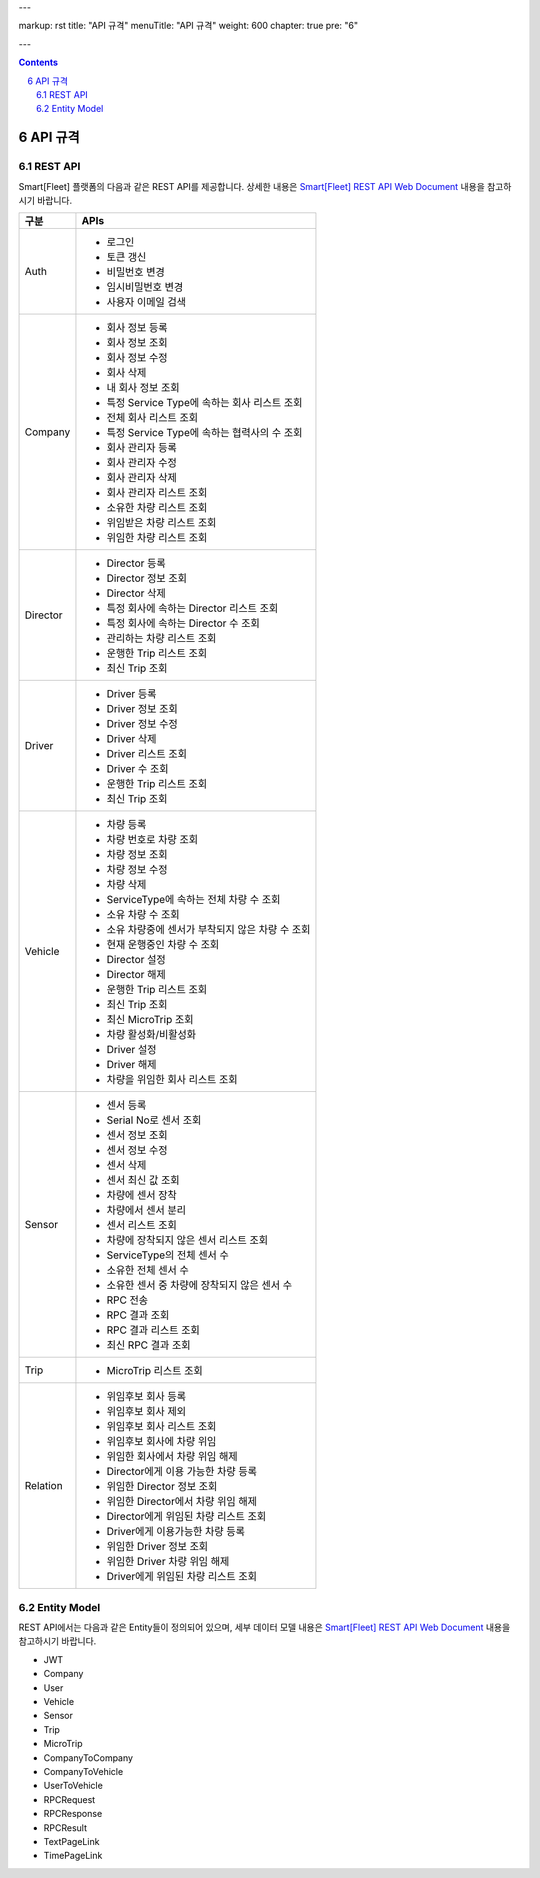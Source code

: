 ---

markup: rst
title: "API 규격"
menuTitle: "API 규격"
weight: 600
chapter: true
pre: "6"

---

.. contents::

.. sectnum::
    :start: 6

.. |br| raw:: html

   <br />

API 규격
===================

REST API
------------------------

.. class:: text-align-justify

Smart[Fleet] 플랫폼의 다음과 같은 REST API를 제공합니다. 상세한 내용은 `Smart[Fleet] REST API Web Document </apidocs>`__ 내용을 참고하시기 바랍니다.

.. class:: table-width-fix
.. class:: text-align-justify

+----------+----------------------------------------------------+
| 구분     | APIs                                               |
+==========+====================================================+
| Auth     | -  로그인                                          |
|          |                                                    |
|          | -  토큰 갱신                                       |
|          |                                                    |
|          | -  비밀번호 변경                                   |
|          |                                                    |
|          | -  임시비밀번호 변경                               |
|          |                                                    |
|          | -  사용자 이메일 검색                              |
+----------+----------------------------------------------------+
| Company  | -  회사 정보 등록                                  |
|          |                                                    |
|          | -  회사 정보 조회                                  |
|          |                                                    |
|          | -  회사 정보 수정                                  |
|          |                                                    |
|          | -  회사 삭제                                       |
|          |                                                    |
|          | -  내 회사 정보 조회                               |
|          |                                                    |
|          | -  특정 Service Type에 속하는 회사 리스트 조회     |
|          |                                                    |
|          | -  전체 회사 리스트 조회                           |
|          |                                                    |
|          | -  특정 Service Type에 속하는 협력사의 수 조회     |
|          |                                                    |
|          | -  회사 관리자 등록                                |
|          |                                                    |
|          | -  회사 관리자 수정                                |
|          |                                                    |
|          | -  회사 관리자 삭제                                |
|          |                                                    |
|          | -  회사 관리자 리스트 조회                         |
|          |                                                    |
|          | -  소유한 차량 리스트 조회                         |
|          |                                                    |
|          | -  위임받은 차량 리스트 조회                       |
|          |                                                    |
|          | -  위임한 차량 리스트 조회                         |
+----------+----------------------------------------------------+
| Director | -  Director 등록                                   |
|          |                                                    |
|          | -  Director 정보 조회                              |
|          |                                                    |
|          | -  Director 삭제                                   |
|          |                                                    |
|          | -  특정 회사에 속하는 Director 리스트 조회         |
|          |                                                    |
|          | -  특정 회사에 속하는 Director 수 조회             |
|          |                                                    |
|          | -  관리하는 차량 리스트 조회                       |
|          |                                                    |
|          | -  운행한 Trip 리스트 조회                         |
|          |                                                    |
|          | -  최신 Trip 조회                                  |
+----------+----------------------------------------------------+
| Driver   | -  Driver 등록                                     |
|          |                                                    |
|          | -  Driver 정보 조회                                |
|          |                                                    |
|          | -  Driver 정보 수정                                |
|          |                                                    |
|          | -  Driver 삭제                                     |
|          |                                                    |
|          | -  Driver 리스트 조회                              |
|          |                                                    |
|          | -  Driver 수 조회                                  |
|          |                                                    |
|          | -  운행한 Trip 리스트 조회                         |
|          |                                                    |
|          | -  최신 Trip 조회                                  |
+----------+----------------------------------------------------+
| Vehicle  | -  차량 등록                                       |
|          |                                                    |
|          | -  차량 번호로 차량 조회                           |
|          |                                                    |
|          | -  차량 정보 조회                                  |
|          |                                                    |
|          | -  차량 정보 수정                                  |
|          |                                                    |
|          | -  차량 삭제                                       |
|          |                                                    |
|          | -  ServiceType에 속하는 전체 차량 수 조회          |
|          |                                                    |
|          | -  소유 차량 수 조회                               |
|          |                                                    |
|          | -  소유 차량중에 센서가 부착되지 않은 차량 수 조회 |
|          |                                                    |
|          | -  현재 운행중인 차량 수 조회                      |
|          |                                                    |
|          | -  Director 설정                                   |
|          |                                                    |
|          | -  Director 해제                                   |
|          |                                                    |
|          | -  운행한 Trip 리스트 조회                         |
|          |                                                    |
|          | -  최신 Trip 조회                                  |
|          |                                                    |
|          | -  최신 MicroTrip 조회                             |
|          |                                                    |
|          | -  차량 활성화/비활성화                            |
|          |                                                    |
|          | -  Driver 설정                                     |
|          |                                                    |
|          | -  Driver 해제                                     |
|          |                                                    |
|          | -  차량을 위임한 회사 리스트 조회                  |
+----------+----------------------------------------------------+
| Sensor   | -  센서 등록                                       |
|          |                                                    |
|          | -  Serial No로 센서 조회                           |
|          |                                                    |
|          | -  센서 정보 조회                                  |
|          |                                                    |
|          | -  센서 정보 수정                                  |
|          |                                                    |
|          | -  센서 삭제                                       |
|          |                                                    |
|          | -  센서 최신 값 조회                               |
|          |                                                    |
|          | -  차량에 센서 장착                                |
|          |                                                    |
|          | -  차량에서 센서 분리                              |
|          |                                                    |
|          | -  센서 리스트 조회                                |
|          |                                                    |
|          | -  차량에 장착되지 않은 센서 리스트 조회           |
|          |                                                    |
|          | -  ServiceType의 전체 센서 수                      |
|          |                                                    |
|          | -  소유한 전체 센서 수                             |
|          |                                                    |
|          | -  소유한 센서 중 차량에 장착되지 않은 센서 수     |
|          |                                                    |
|          | -  RPC 전송                                        |
|          |                                                    |
|          | -  RPC 결과 조회                                   |
|          |                                                    |
|          | -  RPC 결과 리스트 조회                            |
|          |                                                    |
|          | -  최신 RPC 결과 조회                              |
+----------+----------------------------------------------------+
| Trip     | -  MicroTrip 리스트 조회                           |
+----------+----------------------------------------------------+
| Relation | -  위임후보 회사 등록                              |
|          |                                                    |
|          | -  위임후보 회사 제외                              |
|          |                                                    |
|          | -  위임후보 회사 리스트 조회                       |
|          |                                                    |
|          | -  위임후보 회사에 차량 위임                       |
|          |                                                    |
|          | -  위임한 회사에서 차량 위임 해제                  |
|          |                                                    |
|          | -  Director에게 이용 가능한 차량 등록              |
|          |                                                    |
|          | -  위임한 Director 정보 조회                       |
|          |                                                    |
|          | -  위임한 Director에서 차량 위임 해제              |
|          |                                                    |
|          | -  Director에게 위임된 차량 리스트 조회            |
|          |                                                    |
|          | -  Driver에게 이용가능한 차량 등록                 |
|          |                                                    |
|          | -  위임한 Driver 정보 조회                         |
|          |                                                    |
|          | -  위임한 Driver 차량 위임 해제                    |
|          |                                                    |
|          | -  Driver에게 위임된 차량 리스트 조회              |
+----------+----------------------------------------------------+


Entity Model
-------------------------

.. class:: text-align-justify

REST API에서는 다음과 같은 Entity들이 정의되어 있으며, 세부 데이터 모델 내용은 `Smart[Fleet] REST API Web Document </apidocs>`__ 내용을 참고하시기 바랍니다.

-  JWT

-  Company

-  User

-  Vehicle

-  Sensor

-  Trip

-  MicroTrip

-  CompanyToCompany

-  CompanyToVehicle

-  UserToVehicle

-  RPCRequest

-  RPCResponse

-  RPCResult

-  TextPageLink

-  TimePageLink
